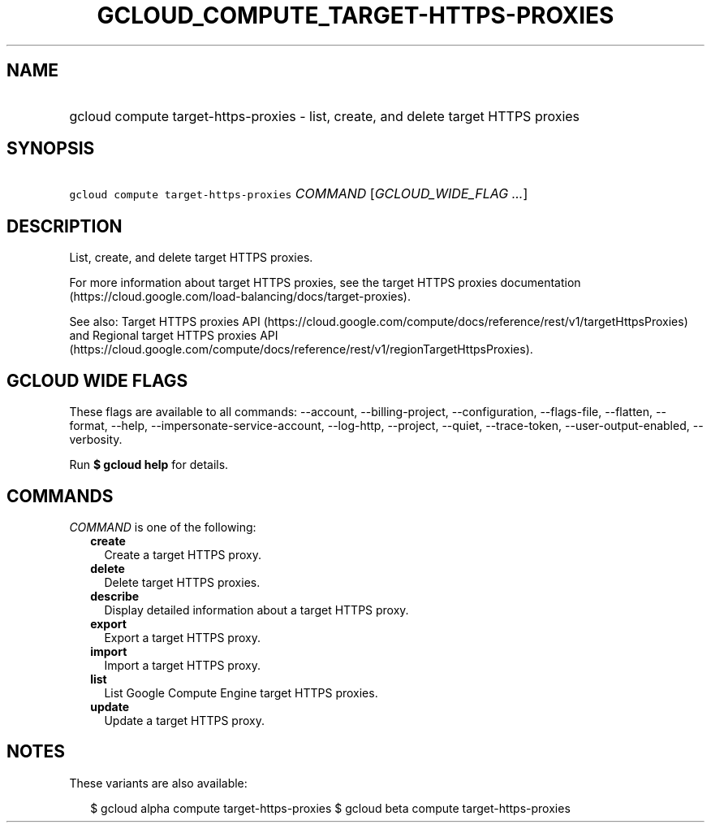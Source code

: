 
.TH "GCLOUD_COMPUTE_TARGET\-HTTPS\-PROXIES" 1



.SH "NAME"
.HP
gcloud compute target\-https\-proxies \- list, create, and delete target HTTPS proxies



.SH "SYNOPSIS"
.HP
\f5gcloud compute target\-https\-proxies\fR \fICOMMAND\fR [\fIGCLOUD_WIDE_FLAG\ ...\fR]



.SH "DESCRIPTION"

List, create, and delete target HTTPS proxies.

For more information about target HTTPS proxies, see the target HTTPS proxies
documentation (https://cloud.google.com/load\-balancing/docs/target\-proxies).

See also: Target HTTPS proxies API
(https://cloud.google.com/compute/docs/reference/rest/v1/targetHttpsProxies) and
Regional target HTTPS proxies API
(https://cloud.google.com/compute/docs/reference/rest/v1/regionTargetHttpsProxies).



.SH "GCLOUD WIDE FLAGS"

These flags are available to all commands: \-\-account, \-\-billing\-project,
\-\-configuration, \-\-flags\-file, \-\-flatten, \-\-format, \-\-help,
\-\-impersonate\-service\-account, \-\-log\-http, \-\-project, \-\-quiet,
\-\-trace\-token, \-\-user\-output\-enabled, \-\-verbosity.

Run \fB$ gcloud help\fR for details.



.SH "COMMANDS"

\f5\fICOMMAND\fR\fR is one of the following:

.RS 2m
.TP 2m
\fBcreate\fR
Create a target HTTPS proxy.

.TP 2m
\fBdelete\fR
Delete target HTTPS proxies.

.TP 2m
\fBdescribe\fR
Display detailed information about a target HTTPS proxy.

.TP 2m
\fBexport\fR
Export a target HTTPS proxy.

.TP 2m
\fBimport\fR
Import a target HTTPS proxy.

.TP 2m
\fBlist\fR
List Google Compute Engine target HTTPS proxies.

.TP 2m
\fBupdate\fR
Update a target HTTPS proxy.


.RE
.sp

.SH "NOTES"

These variants are also available:

.RS 2m
$ gcloud alpha compute target\-https\-proxies
$ gcloud beta compute target\-https\-proxies
.RE

